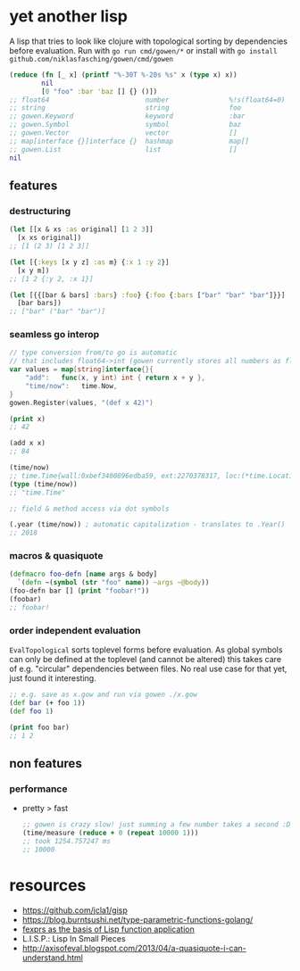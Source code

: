 * yet another lisp
A lisp that tries to look like clojure with topological sorting by dependencies before evaluation.
Run with =go run cmd/gowen/*= or install with =go install github.com/niklasfasching/gowen/cmd/gowen=

#+BEGIN_SRC clojure
(reduce (fn [_ x] (printf "%-30T %-20s %s" x (type x) x))
        nil
        [0 "foo" :bar 'baz [] {} ()])
;; float64                        number               %!s(float64=0)
;; string                         string               foo
;; gowen.Keyword                  keyword              :bar
;; gowen.Symbol                   symbol               baz
;; gowen.Vector                   vector               []
;; map[interface {}]interface {}  hashmap              map[]
;; gowen.List                     list                 []
nil
#+END_SRC

** features
*** destructuring
#+BEGIN_SRC clojure
(let [[x & xs :as original] [1 2 3]]
  [x xs original])
;; [1 (2 3) [1 2 3]]

(let [{:keys [x y z] :as m} {:x 1 :y 2}]
  [x y m])
;; [1 2 {:y 2, :x 1}]

(let [{{[bar & bars] :bars} :foo} {:foo {:bars ["bar" "bar" "bar"]}}]
  [bar bars])
;; ["bar" ("bar" "bar")]
#+END_SRC

*** seamless go interop
#+BEGIN_SRC go
// type conversion from/to go is automatic
// that includes float64->int (gowen currently stores all numbers as float64)
var values = map[string]interface{}{
	"add":   func(x, y int) int { return x + y },
	"time/now":   time.Now,
}
gowen.Register(values, "(def x 42)")
#+END_SRC

#+BEGIN_SRC clojure
(print x)
;; 42

(add x x)
;; 84

(time/now)
;; time.Time{wall:0xbef3400896edba59, ext:2270378317, loc:(*time.Location)(0x704160)}
(type (time/now))
;; "time.Time"

;; field & method access via dot symbols

(.year (time/now)) ; automatic capitalization - translates to .Year()
;; 2018
#+END_SRC
*** macros & quasiquote
#+BEGIN_SRC clojure
(defmacro foo-defn [name args & body]
  `(defn ~(symbol (str "foo" name)) ~args ~@body))
(foo-defn bar [] (print "foobar!"))
(foobar)
;; foobar!
#+END_SRC
*** order independent evaluation
=EvalTopological= sorts toplevel forms before evaluation.
As global symbols can only be defined at the toplevel (and cannot be altered) this takes care
of e.g. "circular" dependencies between files. No real use case for that yet, just found it interesting.
#+BEGIN_SRC clojure
;; e.g. save as x.gow and run via gowen ./x.gow
(def bar (+ foo 1))
(def foo 1)

(print foo bar)
;; 1 2
#+END_SRC
** non features
*** performance
- pretty > fast
  #+BEGIN_SRC clojure
  ;; gowen is crazy slow! just summing a few number takes a second :D
  (time/measure (reduce + 0 (repeat 10000 1)))
  ;; took 1254.757247 ms
  ;; 10000
  #+END_SRC
* resources
- https://github.com/jcla1/gisp
- https://blog.burntsushi.net/type-parametric-functions-golang/
- [[https://web.wpi.edu/Pubs/ETD/Available/etd-090110-124904/unrestricted/jshutt.pdf][fexprs as the basis of Lisp function application]]
- L.I.S.P.: Lisp In Small Pieces
- http://axisofeval.blogspot.com/2013/04/a-quasiquote-i-can-understand.html
